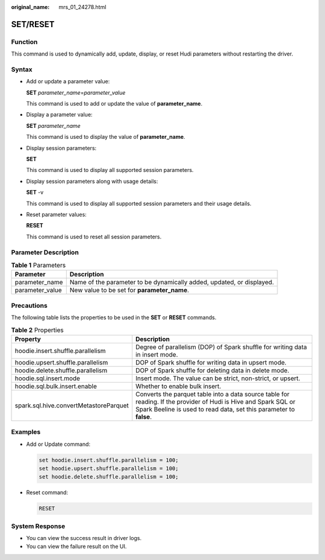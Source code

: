 :original_name: mrs_01_24278.html

.. _mrs_01_24278:

SET/RESET
=========

Function
--------

This command is used to dynamically add, update, display, or reset Hudi parameters without restarting the driver.

Syntax
------

-  Add or update a parameter value:

   **SET** *parameter_name*\ =\ *parameter_value*

   This command is used to add or update the value of **parameter_name**.

-  Display a parameter value:

   **SET** *parameter_name*

   This command is used to display the value of **parameter_name**.

-  Display session parameters:

   **SET**

   This command is used to display all supported session parameters.

-  Display session parameters along with usage details:

   **SET** -v

   This command is used to display all supported session parameters and their usage details.

-  Reset parameter values:

   **RESET**

   This command is used to reset all session parameters.

Parameter Description
---------------------

.. table:: **Table 1** Parameters

   +-----------------+-----------------------------------------------------------------------+
   | Parameter       | Description                                                           |
   +=================+=======================================================================+
   | parameter_name  | Name of the parameter to be dynamically added, updated, or displayed. |
   +-----------------+-----------------------------------------------------------------------+
   | parameter_value | New value to be set for **parameter_name**.                           |
   +-----------------+-----------------------------------------------------------------------+

Precautions
-----------

The following table lists the properties to be used in the **SET** or **RESET** commands.

.. table:: **Table 2** Properties

   +----------------------------------------+----------------------------------------------------------------------------------------------------------------------------------------------------------------------------------------+
   | Property                               | Description                                                                                                                                                                            |
   +========================================+========================================================================================================================================================================================+
   | hoodie.insert.shuffle.parallelism      | Degree of parallelism (DOP) of Spark shuffle for writing data in insert mode.                                                                                                          |
   +----------------------------------------+----------------------------------------------------------------------------------------------------------------------------------------------------------------------------------------+
   | hoodie.upsert.shuffle.parallelism      | DOP of Spark shuffle for writing data in upsert mode.                                                                                                                                  |
   +----------------------------------------+----------------------------------------------------------------------------------------------------------------------------------------------------------------------------------------+
   | hoodie.delete.shuffle.parallelism      | DOP of Spark shuffle for deleting data in delete mode.                                                                                                                                 |
   +----------------------------------------+----------------------------------------------------------------------------------------------------------------------------------------------------------------------------------------+
   | hoodie.sql.insert.mode                 | Insert mode. The value can be strict, non-strict, or upsert.                                                                                                                           |
   +----------------------------------------+----------------------------------------------------------------------------------------------------------------------------------------------------------------------------------------+
   | hoodie.sql.bulk.insert.enable          | Whether to enable bulk insert.                                                                                                                                                         |
   +----------------------------------------+----------------------------------------------------------------------------------------------------------------------------------------------------------------------------------------+
   | spark.sql.hive.convertMetastoreParquet | Converts the parquet table into a data source table for reading. If the provider of Hudi is Hive and Spark SQL or Spark Beeline is used to read data, set this parameter to **false**. |
   +----------------------------------------+----------------------------------------------------------------------------------------------------------------------------------------------------------------------------------------+

Examples
--------

-  Add or Update command:

   .. code-block::

      set hoodie.insert.shuffle.parallelism = 100;
      set hoodie.upsert.shuffle.parallelism = 100;
      set hoodie.delete.shuffle.parallelism = 100;

-  Reset command:

   .. code-block::

      RESET

System Response
---------------

-  You can view the success result in driver logs.
-  You can view the failure result on the UI.
